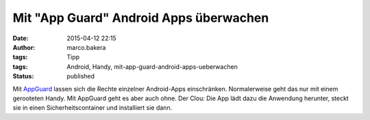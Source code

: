 Mit "App Guard" Android Apps überwachen
#######################################
:date: 2015-04-12 22:15
:author: marco.bakera
:tags: Tipp
:tags: Android, Handy, mit-app-guard-android-apps-ueberwachen
:status: published

Mit `AppGuard <http://www.srt-appguard.com/>`__ lassen sich die Rechte
einzelner Android-Apps einschränken. Normalerweise geht das nur mit
einem gerooteten Handy. Mit AppGuard geht es aber auch ohne. Der Clou:
Die App lädt dazu die Anwendung herunter, steckt sie in einen
Sicherheitscontainer und installiert sie dann.
